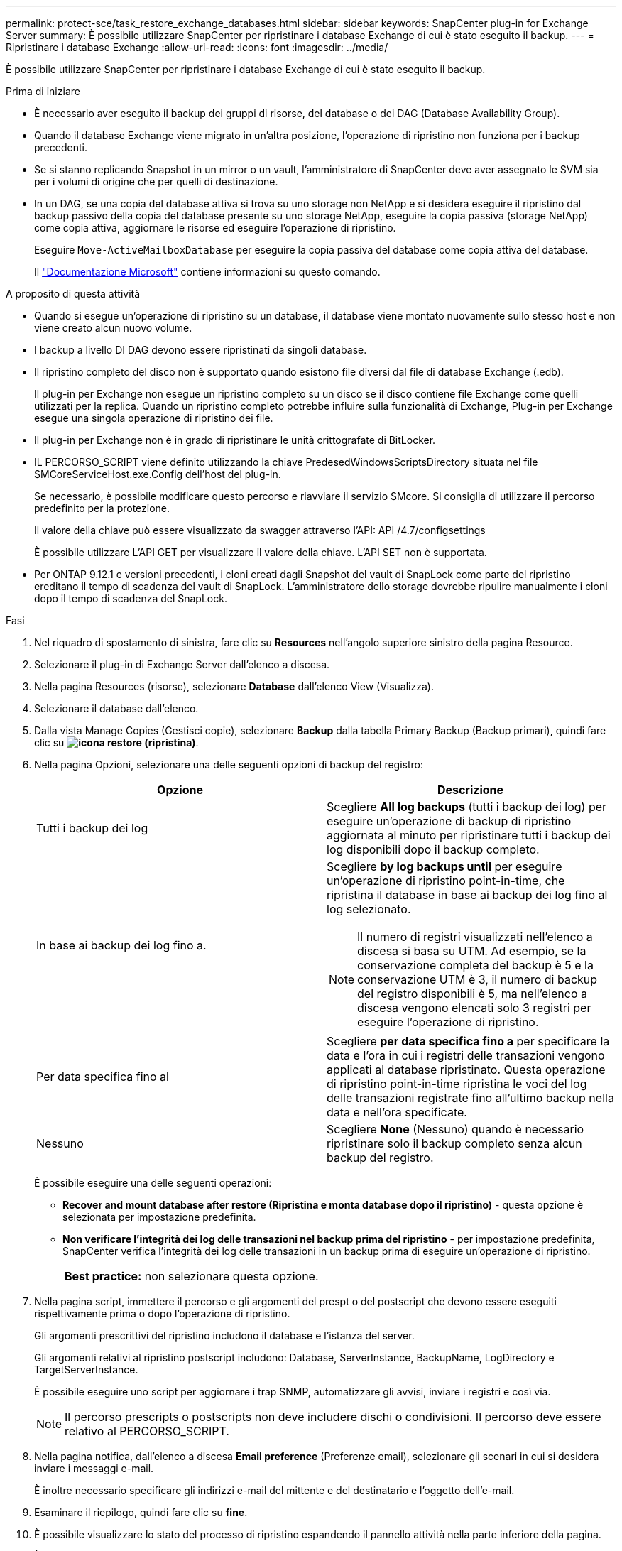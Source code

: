 ---
permalink: protect-sce/task_restore_exchange_databases.html 
sidebar: sidebar 
keywords: SnapCenter plug-in for Exchange Server 
summary: È possibile utilizzare SnapCenter per ripristinare i database Exchange di cui è stato eseguito il backup. 
---
= Ripristinare i database Exchange
:allow-uri-read: 
:icons: font
:imagesdir: ../media/


[role="lead"]
È possibile utilizzare SnapCenter per ripristinare i database Exchange di cui è stato eseguito il backup.

.Prima di iniziare
* È necessario aver eseguito il backup dei gruppi di risorse, del database o dei DAG (Database Availability Group).
* Quando il database Exchange viene migrato in un'altra posizione, l'operazione di ripristino non funziona per i backup precedenti.
* Se si stanno replicando Snapshot in un mirror o un vault, l'amministratore di SnapCenter deve aver assegnato le SVM sia per i volumi di origine che per quelli di destinazione.
* In un DAG, se una copia del database attiva si trova su uno storage non NetApp e si desidera eseguire il ripristino dal backup passivo della copia del database presente su uno storage NetApp, eseguire la copia passiva (storage NetApp) come copia attiva, aggiornare le risorse ed eseguire l'operazione di ripristino.
+
Eseguire `Move-ActiveMailboxDatabase` per eseguire la copia passiva del database come copia attiva del database.

+
Il https://docs.microsoft.com/en-us/powershell/module/exchange/move-activemailboxdatabase?view=exchange-ps["Documentazione Microsoft"^] contiene informazioni su questo comando.



.A proposito di questa attività
* Quando si esegue un'operazione di ripristino su un database, il database viene montato nuovamente sullo stesso host e non viene creato alcun nuovo volume.
* I backup a livello DI DAG devono essere ripristinati da singoli database.
* Il ripristino completo del disco non è supportato quando esistono file diversi dal file di database Exchange (.edb).
+
Il plug-in per Exchange non esegue un ripristino completo su un disco se il disco contiene file Exchange come quelli utilizzati per la replica. Quando un ripristino completo potrebbe influire sulla funzionalità di Exchange, Plug-in per Exchange esegue una singola operazione di ripristino dei file.

* Il plug-in per Exchange non è in grado di ripristinare le unità crittografate di BitLocker.
* IL PERCORSO_SCRIPT viene definito utilizzando la chiave PredesedWindowsScriptsDirectory situata nel file SMCoreServiceHost.exe.Config dell'host del plug-in.
+
Se necessario, è possibile modificare questo percorso e riavviare il servizio SMcore. Si consiglia di utilizzare il percorso predefinito per la protezione.

+
Il valore della chiave può essere visualizzato da swagger attraverso l'API: API /4.7/configsettings

+
È possibile utilizzare L'API GET per visualizzare il valore della chiave. L'API SET non è supportata.

* Per ONTAP 9.12.1 e versioni precedenti, i cloni creati dagli Snapshot del vault di SnapLock come parte del ripristino ereditano il tempo di scadenza del vault di SnapLock. L'amministratore dello storage dovrebbe ripulire manualmente i cloni dopo il tempo di scadenza del SnapLock.


.Fasi
. Nel riquadro di spostamento di sinistra, fare clic su *Resources* nell'angolo superiore sinistro della pagina Resource.
. Selezionare il plug-in di Exchange Server dall'elenco a discesa.
. Nella pagina Resources (risorse), selezionare *Database* dall'elenco View (Visualizza).
. Selezionare il database dall'elenco.
. Dalla vista Manage Copies (Gestisci copie), selezionare *Backup* dalla tabella Primary Backup (Backup primari), quindi fare clic su *image:../media/restore_icon.gif["icona restore (ripristina)"]*.
. Nella pagina Opzioni, selezionare una delle seguenti opzioni di backup del registro:
+
|===
| Opzione | Descrizione 


 a| 
Tutti i backup dei log
 a| 
Scegliere *All log backups* (tutti i backup dei log) per eseguire un'operazione di backup di ripristino aggiornata al minuto per ripristinare tutti i backup dei log disponibili dopo il backup completo.



 a| 
In base ai backup dei log fino a.
 a| 
Scegliere *by log backups until* per eseguire un'operazione di ripristino point-in-time, che ripristina il database in base ai backup dei log fino al log selezionato.


NOTE: Il numero di registri visualizzati nell'elenco a discesa si basa su UTM. Ad esempio, se la conservazione completa del backup è 5 e la conservazione UTM è 3, il numero di backup del registro disponibili è 5, ma nell'elenco a discesa vengono elencati solo 3 registri per eseguire l'operazione di ripristino.



 a| 
Per data specifica fino al
 a| 
Scegliere *per data specifica fino a* per specificare la data e l'ora in cui i registri delle transazioni vengono applicati al database ripristinato. Questa operazione di ripristino point-in-time ripristina le voci del log delle transazioni registrate fino all'ultimo backup nella data e nell'ora specificate.



 a| 
Nessuno
 a| 
Scegliere *None* (Nessuno) quando è necessario ripristinare solo il backup completo senza alcun backup del registro.

|===
+
È possibile eseguire una delle seguenti operazioni:

+
** *Recover and mount database after restore (Ripristina e monta database dopo il ripristino)* - questa opzione è selezionata per impostazione predefinita.
** *Non verificare l'integrità dei log delle transazioni nel backup prima del ripristino* - per impostazione predefinita, SnapCenter verifica l'integrità dei log delle transazioni in un backup prima di eseguire un'operazione di ripristino.
+
|===


| *Best practice:* non selezionare questa opzione. 
|===


. Nella pagina script, immettere il percorso e gli argomenti del prespt o del postscript che devono essere eseguiti rispettivamente prima o dopo l'operazione di ripristino.
+
Gli argomenti prescrittivi del ripristino includono il database e l'istanza del server.

+
Gli argomenti relativi al ripristino postscript includono: Database, ServerInstance, BackupName, LogDirectory e TargetServerInstance.

+
È possibile eseguire uno script per aggiornare i trap SNMP, automatizzare gli avvisi, inviare i registri e così via.

+

NOTE: Il percorso prescripts o postscripts non deve includere dischi o condivisioni. Il percorso deve essere relativo al PERCORSO_SCRIPT.

. Nella pagina notifica, dall'elenco a discesa *Email preference* (Preferenze email), selezionare gli scenari in cui si desidera inviare i messaggi e-mail.
+
È inoltre necessario specificare gli indirizzi e-mail del mittente e del destinatario e l'oggetto dell'e-mail.

. Esaminare il riepilogo, quindi fare clic su *fine*.
. È possibile visualizzare lo stato del processo di ripristino espandendo il pannello attività nella parte inferiore della pagina.
+
È necessario monitorare il processo di ripristino utilizzando la pagina *Monitor* > *Jobs*.



Quando si ripristina un database attivo da un backup, il database passivo potrebbe andare in stato di sospensione o di errore se si verifica un ritardo tra la replica e il database attivo.

La modifica dello stato può verificarsi quando la catena di log del database attivo passa e inizia una nuova filiale che interrompe la replica. Exchange Server tenta di correggere la replica, ma se non è in grado di farlo, dopo il ripristino, è necessario creare un nuovo backup e quindi eseguire nuovamente il reeeding della replica.
